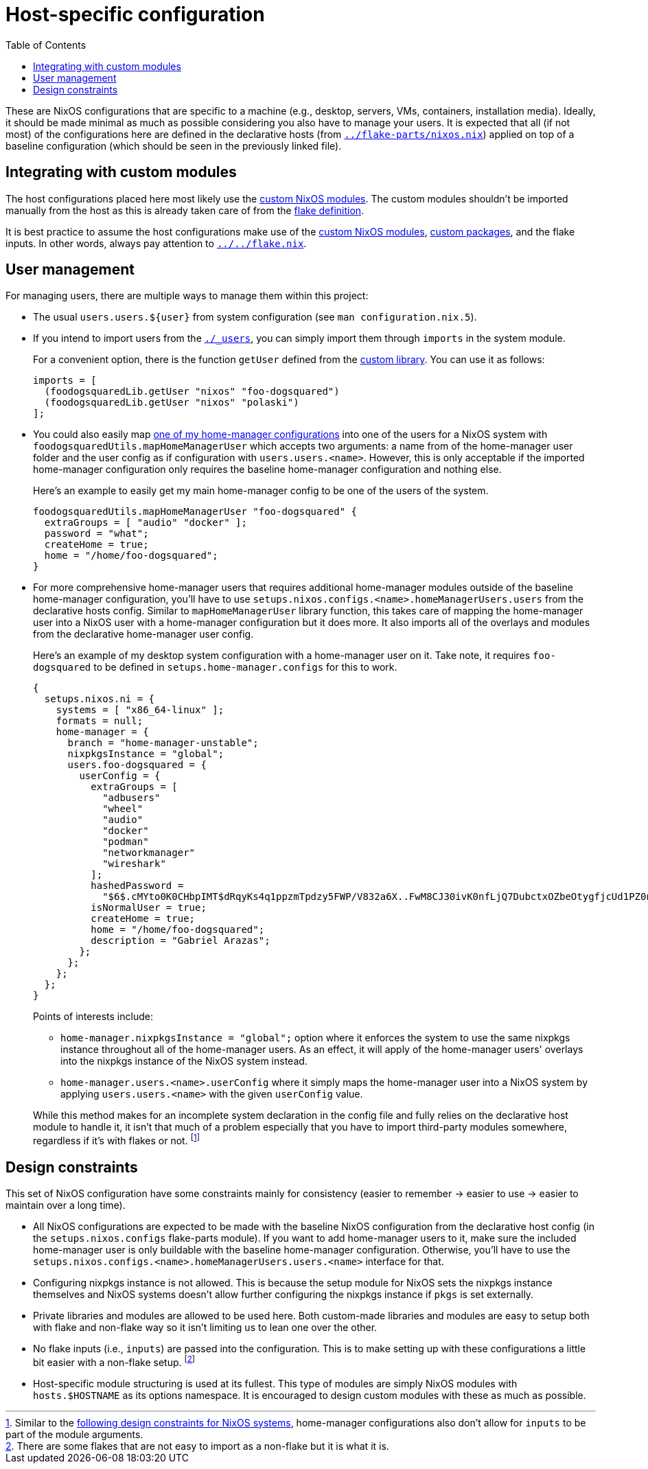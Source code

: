 = Host-specific configuration
:toc:

These are NixOS configurations that are specific to a machine (e.g., desktop, servers, VMs, containers, installation media).
Ideally, it should be made minimal as much as possible considering you also have to manage your users.
It is expected that all (if not most) of the configurations here are defined in the declarative hosts (from link:../flake-parts/nixos.nix[`../flake-parts/nixos.nix`]) applied on top of a baseline configuration (which should be seen in the previously linked file).




== Integrating with custom modules

The host configurations placed here most likely use the link:../../modules/nixos[custom NixOS modules].
The custom modules shouldn't be imported manually from the host as this is already taken care of from the link:../../flake.nix[flake definition].

It is best practice to assume the host configurations make use of the link:../../modules/nixos[custom NixOS modules], link:../../pkgs[custom packages], and the flake inputs.
In other words, always pay attention to link:../../flake.nix[`../../flake.nix`].




== User management

For managing users, there are multiple ways to manage them within this project:

* The usual `users.users.${user}` from system configuration (see `man configuration.nix.5`).

* If you intend to import users from the link:./_users[`./_users`], you can simply import them through `imports` in the system module.
+
--
For a convenient option, there is the function `getUser` defined from the link:../../lib/default.nix[custom library].
You can use it as follows:

[source, nix]
----
imports = [
  (foodogsquaredLib.getUser "nixos" "foo-dogsquared")
  (foodogsquaredLib.getUser "nixos" "polaski")
];
----
--

* You could also easily map link:../home-manager[one of my home-manager configurations] into one of the users for a NixOS system with `foodogsquaredUtils.mapHomeManagerUser` which accepts two arguments: a name from of the home-manager user folder and the user config as if configuration with `users.users.<name>`.
However, this is only acceptable if the imported home-manager configuration only requires the baseline home-manager configuration and nothing else.
+
--
Here's an example to easily get my main home-manager config to be one of the users of the system.

[source, nix]
----
foodogsquaredUtils.mapHomeManagerUser "foo-dogsquared" {
  extraGroups = [ "audio" "docker" ];
  password = "what";
  createHome = true;
  home = "/home/foo-dogsquared";
}
----
--

* For more comprehensive home-manager users that requires additional home-manager modules outside of the baseline home-manager configuration, you'll have to use `setups.nixos.configs.<name>.homeManagerUsers.users` from the declarative hosts config.
Similar to `mapHomeManagerUser` library function, this takes care of mapping the home-manager user into a NixOS user with a home-manager configuration but it does more.
It also imports all of the overlays and modules from the declarative home-manager user config.
+
--
Here's an example of my desktop system configuration with a home-manager user on it.
Take note, it requires `foo-dogsquared` to be defined in `setups.home-manager.configs` for this to work.

[source, nix]
----
{
  setups.nixos.ni = {
    systems = [ "x86_64-linux" ];
    formats = null;
    home-manager = {
      branch = "home-manager-unstable";
      nixpkgsInstance = "global";
      users.foo-dogsquared = {
        userConfig = {
          extraGroups = [
            "adbusers"
            "wheel"
            "audio"
            "docker"
            "podman"
            "networkmanager"
            "wireshark"
          ];
          hashedPassword =
            "$6$.cMYto0K0CHbpIMT$dRqyKs4q1ppzmTpdzy5FWP/V832a6X..FwM8CJ30ivK0nfLjQ7DubctxOZbeOtygfjcUd1PZ0nQoQpOg/WMvg.";
          isNormalUser = true;
          createHome = true;
          home = "/home/foo-dogsquared";
          description = "Gabriel Arazas";
        };
      };
    };
  };
}
----

Points of interests include:

* `home-manager.nixpkgsInstance = "global";` option where it enforces the system to use the same nixpkgs instance throughout all of the home-manager users.
As an effect, it will apply of the home-manager users' overlays into the nixpkgs instance of the NixOS system instead.

* `home-manager.users.<name>.userConfig` where it simply maps the home-manager user into a NixOS system by applying `users.users.<name>` with the given `userConfig` value.

While this method makes for an incomplete system declaration in the config file and fully relies on the declarative host module to handle it, it isn't that much of a problem especially that you have to import third-party modules somewhere, regardless if it's with flakes or not. footnote:[Similar to the <<design-constraints, following design constraints for NixOS systems>>, home-manager configurations also don't allow for `inputs` to be part of the module arguments.]
--




[#design-constraints]
== Design constraints

This set of NixOS configuration have some constraints mainly for consistency (easier to remember -> easier to use -> easier to maintain over a long time).

* All NixOS configurations are expected to be made with the baseline NixOS configuration from the declarative host config (in the `setups.nixos.configs` flake-parts module).
If you want to add home-manager users to it, make sure the included home-manager user is only buildable with the baseline home-manager configuration.
Otherwise, you'll have to use the `setups.nixos.configs.<name>.homeManagerUsers.users.<name>` interface for that.

* Configuring nixpkgs instance is not allowed.
This is because the setup module for NixOS sets the nixpkgs instance themselves and NixOS systems doesn't allow further configuring the nixpkgs instance if `pkgs` is set externally.

* Private libraries and modules are allowed to be used here.
Both custom-made libraries and modules are easy to setup both with flake and non-flake way so it isn't limiting us to lean one over the other.

* No flake inputs (i.e., `inputs`) are passed into the configuration.
This is to make setting up with these configurations a little bit easier with a non-flake setup. footnote:[There are some flakes that are not easy to import as a non-flake but it is what it is.]

* Host-specific module structuring is used at its fullest.
This type of modules are simply NixOS modules with `hosts.$HOSTNAME` as its options namespace.
It is encouraged to design custom modules with these as much as possible.
